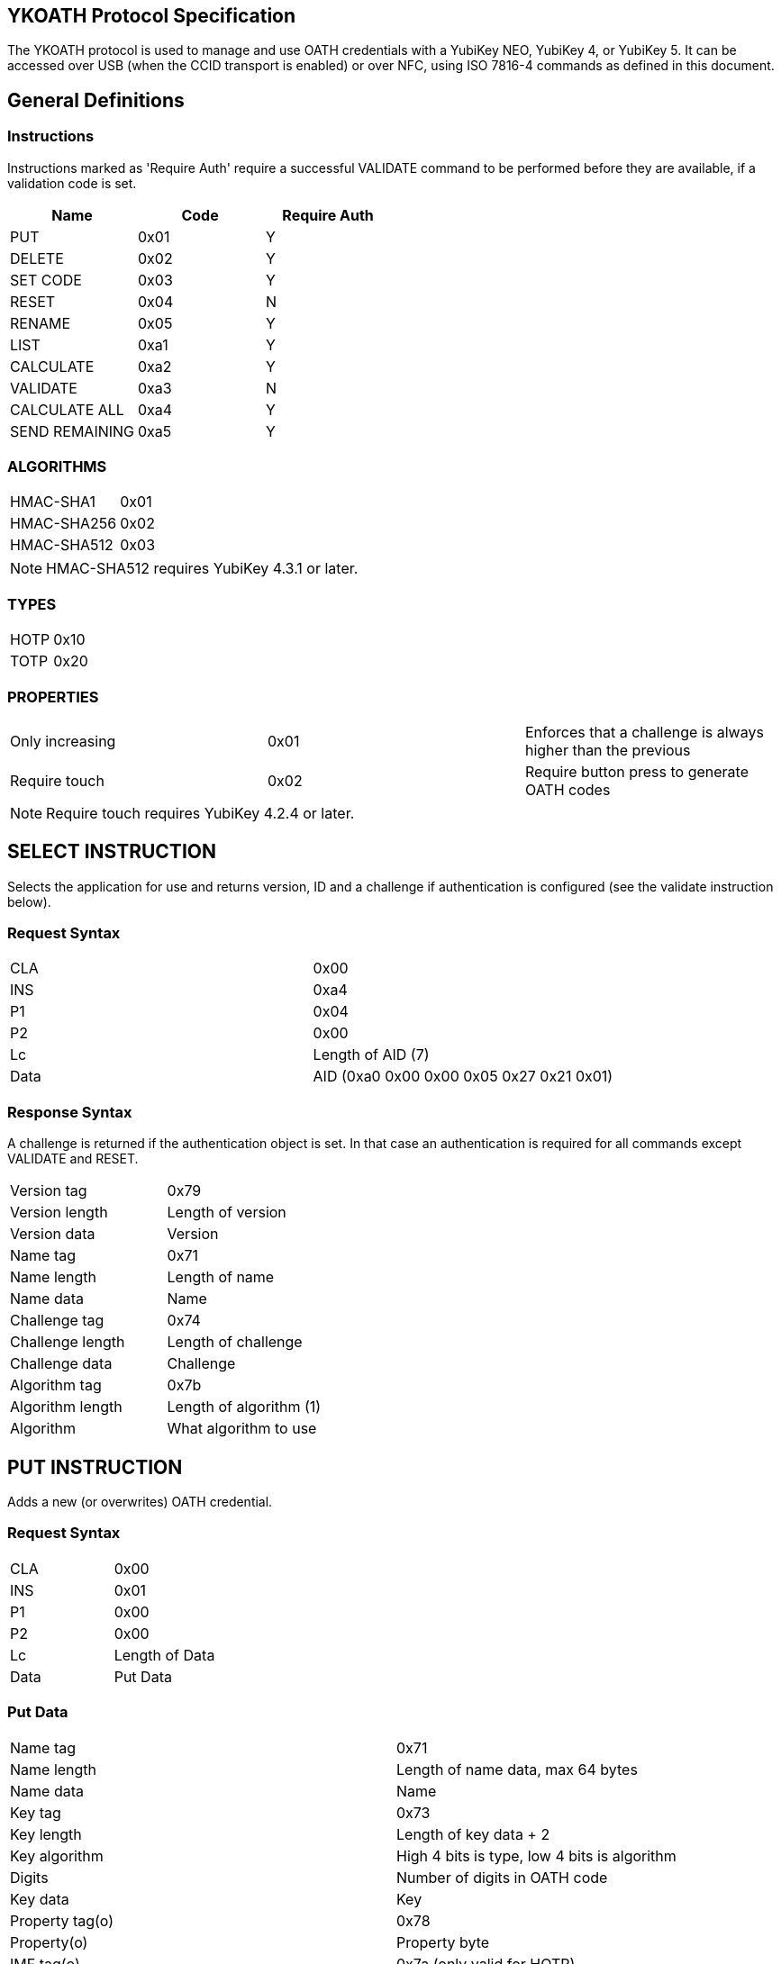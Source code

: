 == YKOATH Protocol Specification
The YKOATH protocol is used to manage and use OATH credentials with a YubiKey
NEO, YubiKey 4, or YubiKey 5. It can be accessed over USB (when the CCID transport is enabled) or
over NFC, using ISO 7816-4 commands as defined in this document.

== General Definitions
=== Instructions
Instructions marked as 'Require Auth' require a successful VALIDATE command to be
performed before they are available, if a validation code is set.
[options="header"]
|========================
|Name           |Code | Require Auth

|PUT            |0x01 | Y
|DELETE         |0x02 | Y
|SET CODE       |0x03 | Y
|RESET          |0x04 | N
|RENAME         |0x05 | Y
|LIST           |0xa1 | Y
|CALCULATE      |0xa2 | Y
|VALIDATE       |0xa3 | N
|CALCULATE ALL  |0xa4 | Y
|SEND REMAINING |0xa5 | Y
|========================

=== ALGORITHMS
|=================
|HMAC-SHA1   |0x01
|HMAC-SHA256 |0x02
|HMAC-SHA512 |0x03
|=================
NOTE: HMAC-SHA512 requires YubiKey 4.3.1 or later.

=== TYPES
|==========
|HOTP |0x10
|TOTP |0x20
|==========

=== PROPERTIES
|========================
|Only increasing | 0x01 | Enforces that a challenge is always higher than the previous
|Require touch   | 0x02 | Require button press to generate OATH codes
|========================
NOTE: Require touch requires YubiKey 4.2.4 or later.

== SELECT INSTRUCTION
Selects the application for use and returns version, ID and a challenge if
authentication is configured (see the validate instruction below).

=== Request Syntax
|=========
|CLA |0x00
|INS |0xa4
|P1  |0x04
|P2  |0x00
|Lc  |Length of AID (7)
|Data|AID (0xa0 0x00 0x00 0x05 0x27 0x21 0x01)
|=========

=== Response Syntax
A challenge is returned if the authentication object is set. In that case
an authentication is required for all commands except VALIDATE and RESET.
|=======================
|Version tag      | 0x79
|Version length   | Length of version
|Version data     | Version
|Name tag         | 0x71
|Name length      | Length of name
|Name data        | Name
|Challenge tag    | 0x74
|Challenge length | Length of challenge
|Challenge data   | Challenge
|Algorithm tag    | 0x7b
|Algorithm length | Length of algorithm (1)
|Algorithm        | What algorithm to use
|=======================

== PUT INSTRUCTION
Adds a new (or overwrites) OATH credential.

=== Request Syntax
|====================
|CLA |0x00
|INS |0x01
|P1  |0x00
|P2  |0x00
|Lc  |Length of Data
|Data|Put Data
|====================

=== Put Data
|==================
|Name tag       |0x71
|Name length    |Length of name data, max 64 bytes
|Name data      |Name
|Key tag        |0x73
|Key length     |Length of key data + 2
|Key algorithm  |High 4 bits is type, low 4 bits is algorithm
|Digits         |Number of digits in OATH code
|Key data       |Key
|Property tag(o)|0x78
|Property(o)    |Property byte
|IMF tag(o)     |0x7a (only valid for HOTP)
|IMF length(o)  |Length of imf data, always 4 bytes
|IMF data(o)    |Imf
|=================

=== Response Codes
|=====================
|Success      | 0x9000
|No space     | 0x6a84
|Auth required| 0x6982
|Wrong syntax | 0x6a80
|=====================

== DELETE INSTRUCTION
Deletes an existing credential.

=== Request Syntax
|=========
|CLA |0x00
|INS |0x02
|P1  |0x00
|P2  |0x00
|Lc  |Length of Data
|Data|Delete Data
|=========

=== Delete Data
|=================
|Name tag    |0x71
|Name length |Length of name data
|Name data   |Name
|=================

=== Response Codes
|======================
|Success       | 0x9000
|No such object| 0x6984
|Auth required | 0x6982
|Wrong syntax  | 0x6a80
|======================

== SET CODE INSTRUCTION
Configures Authentication.
If length 0 is sent, authentication is removed.
The key to be set is expected to be a user-supplied UTF-8 encoded password
passed through 1000 rounds of PBKDF2 with the ID from select used as salt. 16
bytes of that are used. When configuring authentication you are required to send
an 8 byte challenge and one authentication-response with that key, in order to confirm
that the application and the host software can calculate the same response for that key.

=== Request Syntax
|=========
|CLA |0x00
|INS |0x03
|P1  |0x00
|P2  |0x00
|Lc  |Length of Data
|Data|Set Code Data
|=========

=== Set Code Data
|======================
|Key tag         | 0x73
|Key length      | Length of key data + 1
|Key algorithm   | Algorithm
|Key data        | Key
|Challenge tag   | 0x74
|Challenge length| Length of challenge data
|Challenge data  | Challenge
|Response tag    | 0x75
|Response length | Length of response data
|Response data   | Response
|======================

=== Response Codes
|===============================
|Success                | 0x9000
|Response doesn't match | 0x6984
|Auth required          | 0x6982
|Wrong syntax           | 0x6a80
|===============================

== RESET INSTRUCTION
Resets the application to just-installed state.

=== Request Syntax
|=========
|CLA |0x00
|INS |0x04
|P1  |0xde
|P2  |0xad
|=========

=== Response Codes
|================
|Success | 0x9000
|================

== RENAME INSTRUCTION
Renames a credential.

NOTE: This is only available in YubiKey 5.3 and newer.

=== Request Syntax
|===================
|CLA |0x00
|INS |0x05
|P1  |0x00
|P2  |0x00
|Lc  |Length of Data
|Data|Rename Data
|===================

=== Rename Data
|===================
|Old Name tag    |0x71
|Old Name length |Length of old name data, max 64 bytes
|Old Name data   |Old name
|New Name tag    |0x71
|New Name length |Length of new name data, max 64 bytes
|New Name data   |New name
|===================

=== Response Codes
|=========================
|Success          | 0x9000
|No such object   | 0x6984
|Name already used| 0x6984
|Auth required    | 0x6982
|Wrong syntax     | 0x6a80
|=========================


== LIST INSTRUCTION
Lists configured credentials.

=== Request Syntax
|=========
|CLA |0x00
|INS |0xa1
|P1  |0x00
|P2  |0x00
|=========

=== Response Syntax
Response will be a continual list of objects looking like:
|====================
|Name list tag | 0x72
|Name length   | Length of name + 1
|Algorithm     | High 4 bits is type, low 4 bits is algorithm
|Name data     | Name
|====================

=== Response Codes
|===========================
|Success            | 0x9000
|More data available| 0x61xx
|Auth required      | 0x6982
|Generic error      | 0x6581
|===========================

== CALCULATE INSTRUCTION
Performs CALCULATE for one named credential.

=== Request Syntax
|=========
|CLA |0x00
|INS |0xa2
|P1  |0x00
|P2  |0x00 for full response 0x01 for truncated
|Lc  |Length of data
|Data|Calculate data
|=========

=== Calculate Data
|=======================
|Name tag         | 0x71
|Name length      | Length of name data
|Name data        | Name
|Challenge tag    | 0x74
|Challenge length | Length of challenge
|Challenge data   | Challenge
|=======================

=== Response Syntax
|======================
|Response tag    | 0x75 for full response, 0x76 for truncated
|Response length | Length of response + 1
|Digits          | Number of digits in the OATH code
|Response data   | Response
|======================

=== Response Codes
|======================
|Success       | 0x9000
|No such object| 0x6984
|Auth required | 0x6982
|Wrong syntax  | 0x6a80
|Generic error | 0x6581
|======================

== VALIDATE INSTRUCTION
Validates authentication (mutually).
The challenge for this comes from the SELECT command. The response if computed by
performing the correct HMAC function of that challenge with the correct key.
A new challenge is then sent to the application, together with the response.
The application will then respond with a similar calculation that the host
software can verify.

=== Request Syntax
|=========
|CLA |0x00
|INS |0xa3
|P1  |0x00
|P2  |0x00
|Lc  |Length of data
|Data|Validate data
|=========

=== Validate Data
|=======================
|Response tag     | 0x75
|Response length  | Length of response
|Response data    | Response
|Challenge tag    | 0x74
|Challenge length | Length of challenge
|Challenge data   | Challenge
|=======================

=== Response Syntax
|======================
|Response tag    | 0x75
|Response length | Length of response
|Response data   | Response
|======================

=== Response Codes
|========================
|Success         | 0x9000
|Auth not enabled| 0x6984
|Wrong syntax    | 0x6a80
|Generic error   | 0x6581
|========================

== CALCULATE ALL INSTRUCTION
Performs CALCULATE for all available credentials, returns name + response for TOTP and
just name for HOTP and credentials requiring touch.

=== Request Syntax
|=========
|CLA |0x00
|INS |0xa4
|P1  |0x00
|P2  |0x00 for full response 0x01 for truncated
|Lc  |Length of data
|Data|Calculate all data
|=========

=== Calculate All Data
|=======================
|Challenge tag    | 0x74
|Challenge length | Length of challenge
|Challenge data   | Challenge
|=======================

=== Response Syntax
For HOTP the response tag is 0x77 (No response)
For credentials requiring touch the response tag is 0x7c (No response)
The response will be a list of the following objects:
|===================
|Name tag     | 0x71
|Name length  | Length of name
|Name data    | Name
|Response tag | 0x77 for HOTP, 0x7c for touch, 0x75 for full response or 0x76 for truncated response
|Response len | Length of response + 1
|Digits       | Number of digits in the OATH code
|Response data| Response
|===================

=== Response Codes
|===========================
|Success            | 0x9000
|More data available| 0x61xx
|Auth required      | 0x6982
|Wrong syntax       | 0x6a80
|Generic error      | 0x6581
|===========================

== SEND REMAINING INSTRUCTION
Gets remaining data if everything didn't fit in previous response (response
code was 61xx).

=== Request Syntax
|=========
|CLA |0x00
|INS |0xa5
|P1  |0x00
|P2  |0x00
|=========

=== Response Syntax
|=================
|Data | Continued data where previous command left off
|=================

